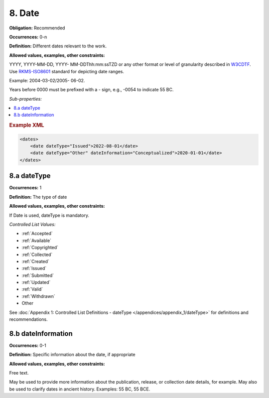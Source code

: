 8. Date
====================

**Obligation:** Recommended

**Occurrences:** 0-n

**Definition:** Different dates relevant to the work.

**Allowed values, examples, other constraints:**

YYYY, YYYY-MM-DD, YYYY- MM-DDThh:mm:ssTZD or any other format or level of granularity described in `W3CDTF <https://www.w3.org/TR/NOTE-datetime>`_. Use `RKMS-ISO8601 <http://www.ukoln.ac.uk/metadata/dcmi/collection-RKMS-ISO8601/>`_ standard for depicting date ranges.

Example: 2004-03-02/2005- 06-02.

Years before 0000 must be prefixed with a - sign, e.g., -0054 to indicate 55 BC.

*Sub-properties:*

.. contents:: :local:

.. rubric:: Example XML

.. code:: xml

  <dates>
      <date dateType="Issued">2022-08-01</date>
      <date dateType="Other" dateInformation="Conceptualized">2020-01-01</date>
  </dates>

.. _8.a:

8.a dateType
~~~~~~~~~~~~~~~~~~~~~~

**Occurrences:** 1

**Definition:** The type of date

**Allowed values, examples, other constraints:**

If Date is used, dateType is mandatory.

*Controlled List Values:*

* :ref:`Accepted`
* :ref:`Available`
* :ref:`Copyrighted`
* :ref:`Collected`
* :ref:`Created`
* :ref:`Issued`
* :ref:`Submitted`
* :ref:`Updated`
* :ref:`Valid`
* :ref:`Withdrawn`
* Other

See :doc:`Appendix 1: Controlled List Definitions - dateType </appendices/appendix_1/dateType>` for definitions and recommendations.

.. _8.b:

8.b dateInformation
~~~~~~~~~~~~~~~~~~~~~~

**Occurrences:** 0-1

**Definition:** Specific information about the date, if appropriate

**Allowed values, examples, other constraints:**

Free text.

May be used to provide more information about the publication, release, or collection date details, for example. May also be used to clarify dates in ancient history. Examples: 55 BC, 55 BCE.
